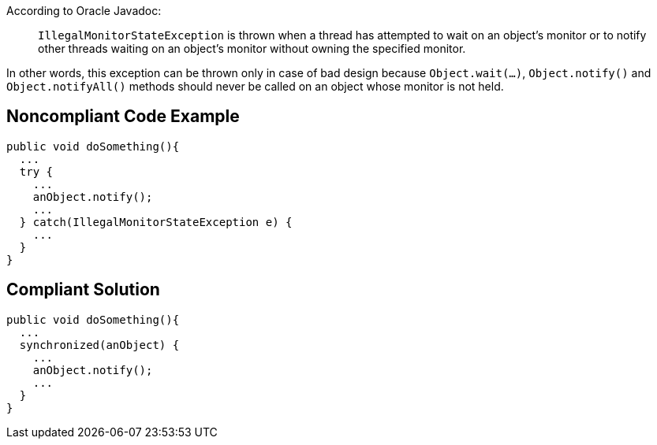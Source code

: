 According to Oracle Javadoc:
____
``IllegalMonitorStateException`` is thrown when a thread has attempted to wait on an object's monitor or to notify other threads waiting on an object's monitor without owning the specified monitor.
____

In other words, this exception can be thrown only in case of bad design because ``Object.wait(...)``, ``Object.notify()`` and ``Object.notifyAll()`` methods should never be called on an object whose monitor is not held. 


== Noncompliant Code Example

----
public void doSomething(){
  ...
  try {
    ...
    anObject.notify();
    ...
  } catch(IllegalMonitorStateException e) {
    ...
  }
}
----


== Compliant Solution

----
public void doSomething(){
  ...
  synchronized(anObject) {
    ...
    anObject.notify();
    ...
  }
}
----


